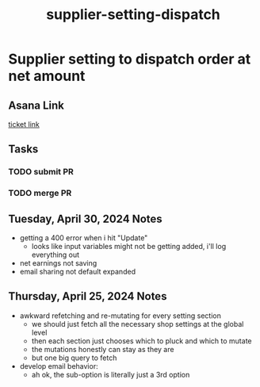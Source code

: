 :PROPERTIES:
:ID:       2a159dcc-06fa-4892-9840-fc6be19ecfc2
:END:
#+title: supplier-setting-dispatch
#+filetags: :asana-ticket:
* Supplier setting to dispatch order at net amount

** Asana Link
[[https://app.asana.com/0/home/1206724427991858/1206549180678290][ticket link]]

** Tasks
*** TODO submit PR
*** TODO merge PR

** Tuesday, April 30, 2024 Notes
 - getting a 400 error when i hit "Update"
   - looks like input variables might not be getting added, i'll log everything out
 - net earnings not saving
 - email sharing not default expanded

** Thursday, April 25, 2024 Notes
 - awkward refetching and re-mutating for every setting section
   - we should just fetch all the necessary shop settings at the global level
   - then each section just chooses which to pluck and which to mutate
   - the mutations honestly can stay as they are
   - but one big query to fetch
 - develop email behavior:
   - ah ok, the sub-option is literally just a 3rd option
